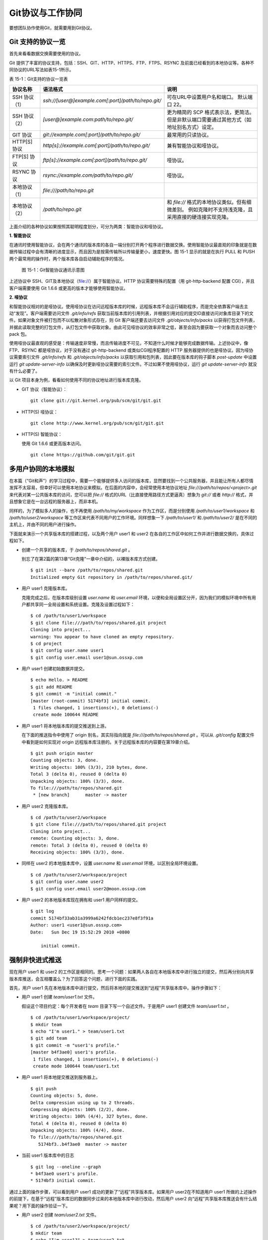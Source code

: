 Git协议与工作协同
******************

要想团队协作使用Git，就需要用到Git协议。

Git 支持的协议一览
===================

首先来看看数据交换需要使用的协议。

Git 提供了丰富的协议支持，包括：SSH、GIT、HTTP、HTTPS、FTP、FTPS、RSYNC 及前面已经看到的本地协议等。各种不同协议的URL写法如表15-1所示。

表 15-1：Git支持的协议一览表

+---------------+------------------------------------------------------+--------------------------------------------------------------+
| 协议名称      | 语法格式                                             | 说明                                                         |
+===============+======================================================+==============================================================+
| SSH 协议（1） | `ssh://[user@]example.com[:port]/path/to/repo.git/`  | 可在URL中设置用户名和端口。                                  |
|               |                                                      | 默认端口 22。                                                |
+---------------+------------------------------------------------------+--------------------------------------------------------------+
| SSH 协议（2） | `[user@]example.com:path/to/repo.git/`               | 更为精简的 SCP 格式表示法，更简洁。                          |
|               |                                                      | 但是非默认端口需要通过其他方式（如地址别名方式）设定。       |
+---------------+------------------------------------------------------+--------------------------------------------------------------+
| GIT 协议      | `git://example.com[:port]/path/to/repo.git/`         | 最常用的只读协议。                                           |
+---------------+------------------------------------------------------+--------------------------------------------------------------+
| HTTP[S] 协议  | `http[s]://example.com[:port]/path/to/repo.git/`     | 兼有智能协议和哑协议。                                       |
+---------------+------------------------------------------------------+--------------------------------------------------------------+
| FTP[S] 协议   | `ftp[s]://example.com[:port]/path/to/repo.git/`      | 哑协议。                                                     |
+---------------+------------------------------------------------------+--------------------------------------------------------------+
| RSYNC 协议    | `rsync://example.com/path/to/repo.git/`              | 哑协议。                                                     |
+---------------+------------------------------------------------------+--------------------------------------------------------------+
| 本地协议（1） | `file:///path/to/repo.git`                           |                                                              |
+---------------+------------------------------------------------------+--------------------------------------------------------------+
| 本地协议（2） | `/path/to/repo.git`                                  | 和 `file://` 格式的本地协议类似。但有细微差别。              |
|               |                                                      | 例如克隆时不支持浅克隆，且采用直接的硬连接实现克隆。         |
+---------------+------------------------------------------------------+--------------------------------------------------------------+

上面介绍的各种协议如果按照其聪明程度划分，可分为两类：智能协议和哑协议。

**1. 智能协议**

在通讯时使用智能协议，会在两个通讯的版本库的各自一端分别打开两个程序进行数据交换。使用智能协议最直观的印象就是在数据传输过程中会有清晰的进度显示，而且因为是按需传输所以传输量更小，速度更快。图 15-1 显示的就是在执行 PULL 和 PUSH 两个最常用的操作时，两个版本库各自启动辅助程序的情况。

.. figure:: /images/git-harmony/git-smart-protocol.png
   :scale: 80

   图 15-1：Git智能协议通讯示意图

上述协议中 SSH、GIT及本地协议（file://）属于智能协议。HTTP 协议需要特殊的配置（用 git-http-backend 配置 CGI），并且客户端需要使用 Git 1.6.6 或更高的版本才能够使用智能协议。

**2. 哑协议**

和智能协议相对的是哑协议。使用哑协议在访问远程版本库的时候，远程版本库不会运行辅助程序，而是完全依靠客户端去主动“发现”。客户端需要访问文件 `.git/info/refs` 获取当前版本库的引用列表，并根据引用对应的提交ID直接访问对象库目录下的文件。如果对象文件被打包而不以松散对象形式存在，则 Git 客户端还要去访问文件 `.git/objects/info/packs` 以获得打包文件列表，并据此读取完整的打包文件，从打包文件中获取对象。由此可见哑协议的效率非常之低，甚至会因为要获取一个对象而去访问整个 pack 包。

使用哑协议最直观的感受是：传输速度非常慢，而且传输进度不可见，不知道什么时候才能够完成数据传输。上述协议中，像 FTP、RSYNC 都是哑协议，对于没有通过 git-http-backend 或类似CGI程序配置的 HTTP 服务器提供的也是哑协议。因为哑协议需要索引文件 `.git/info/refs` 和 `.git/objects/info/packs` 以获取引用和包列表，因此要在版本库的钩子脚本 `post-update` 中设置运行 `git update-server-info` 以确保及时更新哑协议需要的索引文件。不过如果不使用哑协议，运行 `git update-server-info` 就没有什么必要了。

以 Git 项目本身为例，看看如何使用不同的协议地址进行版本库克隆。

* GIT 协议（智能协议）：

  ::

    git clone git://git.kernel.org/pub/scm/git/git.git

* HTTP(S) 哑协议：

  ::

    git clone http://www.kernel.org/pub/scm/git/git.git

* HTTP(S) 智能协议：

  使用 Git 1.6.6 或更高版本访问。

  ::

    git clone https://github.com/git/git.git

多用户协同的本地模拟
====================

在本篇（“Git和声”）的学习过程中，需要一个能够提供多人访问的版本库，显然要找到一个公共服务器，并且能让所有人都尽情发挥不太容易，但幸好可以使用本地协议来模拟。在后面的内容中，会经常使用本地协议地址 `file:///path/to/repos/<project>.git` 来代表对某一公共版本库的访问，您可以把 `file://` 格式的URL（比直接使用路径方式更逼真）想象为 `git://` 或者 `http://` 格式，并且想象它是在一台远程的服务器上，而非本机。

同样的，为了模拟多人的操作，也不再使用 `/path/to/my/workspace` 作为工作区，而是分别使用 `/path/to/user1/workspace` 和 `/path/to/user2/workspace` 等工作区来代表不同用户的工作环境。同样想象一下 `/path/to/user1/` 和 `/path/to/user2/` 是在不同的主机上，并由不同的用户进行操作。

下面就来演示一个共享版本库的搭建过程，以及两个用户 user1 和 user2 在各自的工作区中如何工作并进行数据交换的，具体过程如下。

* 创建一个共享的版本库，于 `/path/to/repos/shared.git` 。

  别忘了在第2篇的第13章“Git克隆”一章中介绍的，以裸版本库方式创建。

  ::

    $ git init --bare /path/to/repos/shared.git
    Initialized empty Git repository in /path/to/repos/shared.git/

* 用户 user1 克隆版本库。

  克隆完成之后，在版本库级别设置 `user.name` 和 `user.email` 环境，以便和全局设置区分开，因为我们的模拟环境中所有用户都共享同一全局设置和系统设置。克隆及设置过程如下：

  ::

    $ cd /path/to/user1/workspace
    $ git clone file:///path/to/repos/shared.git project
    Cloning into project...
    warning: You appear to have cloned an empty repository.
    $ cd project
    $ git config user.name user1
    $ git config user.email user1@sun.ossxp.com

* 用户 user1 创建初始数据并提交。

  ::

    $ echo Hello. > README
    $ git add README
    $ git commit -m "initial commit."
    [master (root-commit) 5174bf3] initial commit.
     1 files changed, 1 insertions(+), 0 deletions(-)
     create mode 100644 README

* 用户 user1 将本地版本库的提交推送到上游。

  在下面的推送指令中使用了 origin 别名，其实际指向就是 `file:///path/to/repos/shared.git` 。可以从 `.git/config` 配置文件中看到是如何实现对 origin 远程版本库注册的。关于远程版本库的内容要在第19章介绍。
  ::

    $ git push origin master
    Counting objects: 3, done.
    Writing objects: 100% (3/3), 210 bytes, done.
    Total 3 (delta 0), reused 0 (delta 0)
    Unpacking objects: 100% (3/3), done.
    To file:///path/to/repos/shared.git
     * [new branch]      master -> master

* 用户 user2 克隆版本库。

  ::

    $ cd /path/to/user2/workspace
    $ git clone file:///path/to/repos/shared.git project
    Cloning into project...
    remote: Counting objects: 3, done.
    remote: Total 3 (delta 0), reused 0 (delta 0)
    Receiving objects: 100% (3/3), done.

* 同样在 user2 的本地版本库中，设置 `user.name` 和 `user.email` 环境，以区别全局环境设置。

  ::

    $ cd /path/to/user2/workspace/project
    $ git config user.name user2
    $ git config user.email user2@moon.ossxp.com

* 用户 user2 的本地版本库现在拥有和 user1 用户同样的提交。
  
  ::

    $ git log
    commit 5174bf33ab31a3999a6242fdcb1ec237e8f3f91a
    Author: user1 <user1@sun.ossxp.com>
    Date:   Sun Dec 19 15:52:29 2010 +0800

        initial commit.

强制非快进式推送
=================

现在用户 user1 和 user2 的工作区是相同的。思考一个问题：如果两人各自在本地版本库中进行独立的提交，然后再分别向共享版本库推送，会互相覆盖么？为了回答这个问题，进行下面的实践。

首先，用户 user1 先在本地版本库中进行提交，然后将本地的提交推送到“远程”共享版本库中。操作步骤如下：

* 用户 user1 创建 `team/user1.txt` 文件。

  假设这个项目约定：每个开发者在 `team` 目录下写一个自述文件。于是用户 user1 创建文件 `team/user1.txt` 。

  ::

    $ cd /path/to/user1/workspace/project/
    $ mkdir team
    $ echo "I'm user1." > team/user1.txt
    $ git add team
    $ git commit -m "user1's profile."
    [master b4f3ae0] user1's profile.
     1 files changed, 1 insertions(+), 0 deletions(-)
     create mode 100644 team/user1.txt

* 用户 user1 将本地提交推送到服务器上。

  ::

    $ git push
    Counting objects: 5, done.
    Delta compression using up to 2 threads.
    Compressing objects: 100% (2/2), done.
    Writing objects: 100% (4/4), 327 bytes, done.
    Total 4 (delta 0), reused 0 (delta 0)
    Unpacking objects: 100% (4/4), done.
    To file:///path/to/repos/shared.git
       5174bf3..b4f3ae0  master -> master

* 当前 user1 版本库中的日志

  ::

    $ git log --oneline --graph
    * b4f3ae0 user1's profile.
    * 5174bf3 initial commit.

通过上面的操作步骤，可以看到用户 user1 成功的更新了“远程”共享版本库。如果用户 user2在不知道用户 user1 所做的上述操作的前提下，在基于“远程”版本库旧的数据同步过来的本地版本库中进行改动，然后用户 user2 向“远程”共享版本库推送会有什么结果呢？用下面的操作验证一下。

* 用户 user2 创建 `team/user2.txt` 文件。

  ::

    $ cd /path/to/user2/workspace/project/
    $ mkdir team
    $ echo "I'm user1?" > team/user2.txt
    $ git add team
    $ git commit -m "user2's profile."
    [master 8409e4c] user2's profile.
     1 files changed, 1 insertions(+), 0 deletions(-)
     create mode 100644 team/user2.txt

* 用户 user2 将本地提交推送到服务器时出错。

  ::

    $ git push
    To file:///path/to/repos/shared.git
     ! [rejected]        master -> master (non-fast-forward)
    error: failed to push some refs to 'file:///path/to/repos/shared.git'
    To prevent you from losing history, non-fast-forward updates were rejected
    Merge the remote changes (e.g. 'git pull') before pushing again.  See the
    'Note about fast-forwards' section of 'git push --help' for details.

* 用户 user2 的推送失败了。错误日志翻译如下：

  ::

    到版本库 file:///path/to/repos/shared.git
     ! [被拒绝]        master -> master (非快进)
    错误：部分引用向 'file:///path/to/repos/shared.git' 推送失败
    为防止您丢失历史，非快进式更新被拒绝。
    在推送前请先合并远程改动，例如执行 'git pull'。

推送失败了。但这不是坏事情，反倒是一件好事情，因为这避免了用户提交的相互覆盖。Git 通过对推送操作是否是“快进式”操作进行检查，从而保证用户的提交不会相互覆盖。一般情况下，推送只允许“快进式”推送。所谓快进式推送，就是要推送的本地版本库的提交是建立在远程版本库相应分支的现有提交基础上的，即远程版本库相应分支的最新提交是本地版本库最新提交的祖先提交。但现在用户 user2 执行的推送并非如此，是一个非快进式的推送。

* 此时用户 user2 本地版本库的最新提交及其历史提交可以用 `git rev-list` 命令显示，如下所示：

  ::

    $ git rev-list HEAD
    8409e4c72388a18ea89eecb86d68384212c5233f
    5174bf33ab31a3999a6242fdcb1ec237e8f3f91a

* 用 `git ls-remote` 命令显示远程版本库的引用对应的 SHA1 哈希值，会发现远程版本库所包含的最新提交的 SHA1 哈希值是b4f3ae0...，而不是本地最新提交的祖先提交。

  ::

    $ git ls-remote origin
    b4f3ae0fcadce8c343f3cdc8a69c33cc98c98dfd        HEAD
    b4f3ae0fcadce8c343f3cdc8a69c33cc98c98dfd        refs/heads/master

实际上当用户 user2 执行推送的时候，Git就是利用类似方法判断出当前的推送不是一个快进式推送，于是产生警告并终止。

那么如何才能成功推送呢？一个不见得正确的解决方案称为： **强制推送** 。

在推送命令的后面使用 `-f` 参数可以进行强制推送，即使是非快进式的推送也会成功执行。用户 user2 执行强制推送，会强制涮新服务器中的版本。

::

  $ git push -f
  Counting objects: 7, done.
  Delta compression using up to 2 threads.
  Compressing objects: 100% (3/3), done.
  Writing objects: 100% (7/7), 503 bytes, done.
  Total 7 (delta 0), reused 3 (delta 0)
  Unpacking objects: 100% (7/7), done.
  To file:///path/to/repos/shared.git
   + b4f3ae0...8409e4c master -> master (forced update)

注意到了么，在强制推送的最后一行输出中显示了“强制更新（forced update）”字样。这样用户 user1 向版本库推送的提交由于用户 user2 的强制推送被覆盖了。实际上在这种情况下user1 也可以强制的推送，从而用自己（user1）的提交再去覆盖用户 user2 的提交。这样的工作模式不是协同，而是战争！

**合理使用非快进式推送**

在上面用户 user2 使用非快进式推送强制更新版本库，实际上是危险和错误的。滥用非快进式推送可能造成提交覆盖大战（战争是霸权的滥用）。正确地使用非快进式推送，应该是在不会造成提交覆盖“战争”的前提下，对历史提交进行修补。

下面的操作也许是一个使用非快进式推送更好的例子。

* 用户 user2 改正之前错误的录入。

  细心的读者可能已经发现，用户 user2 在创建的个人描述文件中把自己的名字写错了。假设用户 user2 在刚刚完成向服务器的推送操作后也发现了这个错误，于是 user2 进行了下面的更改。

  ::

    $ echo "I'm user2." > team/user2.txt
    $ git diff
    diff --git a/team/user2.txt b/team/user2.txt
    index 27268e2..2dcb7b6 100644
    --- a/team/user2.txt
    +++ b/team/user2.txt
    @@ -1 +1 @@
    -I'm user1?
    +I'm user2.

* 然后用户 user2 将修改好的文件提交到本地版本库中。

  采用直接提交还是使用修补式提交，这是一个问题。因为前次提交已经被推送到共享版本库中，如果采用修补提交会造成前一次提交被新提交抹掉，从而在下次推送操作时造成非快进式推送。这时用户 user2 就要评估“战争”的风险：“我刚刚推送的提交，有没有可能被其他人获取了（通过 `git pull` 、`git fetch` 或 `git clone` 操作）？”如果确认不会有他人获取，例如现在公司里只有user2自己一个人在加班，那么可以放心的进行修补操作。

  ::

    $ git add -u
    $ git commit --amend -m "user2's profile."    
    [master 6b1a7a0] user2's profile.
     1 files changed, 1 insertions(+), 0 deletions(-)
     create mode 100644 team/user2.txt

* 采用强制推送，更新远程共享版本库中的提交。这个操作越早越好，在他人还没有来得及和服务器同步前将修补提交强制更新到服务器上。

  ::

    $ git push -f
    Counting objects: 5, done.
    Delta compression using up to 2 threads.
    Compressing objects: 100% (2/2), done.
    Writing objects: 100% (4/4), 331 bytes, done.
    Total 4 (delta 0), reused 0 (delta 0)
    Unpacking objects: 100% (4/4), done.
    To file:///path/to/repos/shared.git
     + 8409e4c...6b1a7a0 master -> master (forced update)

合并后推送
===============

理性的工作协同要避免非快进式推送。一旦向服务器推送后，如果发现错误，不要使用会更改历史的操作（变基、修补提交），而是采用不会改变历史提交的反转提交等操作。

如果在向服务器推送过程中遇到了非快进式推送的警告，应该进行如下操作才更为理性：执行 `git pull` 获取服务器端最新的提交并和本地提交进行合并，合并成功后再向服务器提交。

例如用户 user1 在推送时遇到了非快进式推送错误，可以通过如下操作将本地版本库的修改和远程版本库的最新提交进行合并。

* 用户 user1 发现推送遇到了非快进式推送。

  ::

    $ cd /path/to/user1/workspace/project/
    $ git push
    To file:///path/to/repos/shared.git
     ! [rejected]        master -> master (non-fast-forward)
    error: failed to push some refs to 'file:///path/to/repos/shared.git'
    To prevent you from losing history, non-fast-forward updates were rejected
    Merge the remote changes (e.g. 'git pull') before pushing again.  See the
    'Note about fast-forwards' section of 'git push --help' for details.

* 执行 `git pull` 实现获取远程版本库的最新提交，以及实现获取到的远程版本库提交与本地提交的合并。

  ::

    $ git pull
    remote: Counting objects: 5, done.
    remote: Compressing objects: 100% (2/2), done.
    remote: Total 4 (delta 0), reused 0 (delta 0)
    Unpacking objects: 100% (4/4), done.
    From file:///path/to/repos/shared
     + b4f3ae0...6b1a7a0 master     -> origin/master  (forced update)
    Merge made by recursive.
     team/user2.txt |    1 +
     1 files changed, 1 insertions(+), 0 deletions(-)
     create mode 100644 team/user2.txt

* 合并之后，看看版本库的提交关系图。

  合并之后远程服务器中的最新提交 `6b1a7a0` 成为当前最新提交（合并提交）的父提交。如果再推送，则不再是非快进式的了。

  ::

    $ git log --graph --oneline
    *   bccc620 Merge branch 'master' of file:///path/to/repos/shared
    |\  
    | * 6b1a7a0 user2's profile.
    * | b4f3ae0 user1's profile.
    |/  
    * 5174bf3 initial commit.

* 执行推送，成功完成到远程版本库的推送。

  ::

    $ git push
    Counting objects: 10, done.
    Delta compression using up to 2 threads.
    Compressing objects: 100% (5/5), done.
    Writing objects: 100% (7/7), 686 bytes, done.
    Total 7 (delta 0), reused 0 (delta 0)
    Unpacking objects: 100% (7/7), done.
    To file:///path/to/repos/shared.git
       6b1a7a0..bccc620  master -> master

禁止非快进式推送
==================

非快进式推送如果被滥用，会成为项目的灾难：

* 团队成员之间的提交战争取代了本应的相互协作。
* 造成不必要的冲突，为他人造成麻烦。
* 在提交历史中引入包含修补提交前后两个版本的怪异的合并提交。

Git 提供了至少两种方式对非快进式推送进行限制。一个是通过版本库的配置，另一个是通过版本库的钩子脚本。

将版本库的参数 `receive.denyNonFastForwards` 设置为 `true` 可以禁止任何用户进行非快进式推送。下面的示例中，可以看到针对一个已经预先设置为禁止非快进式推送的版本库执行非快进式推送操作，将会被禁止，即使使用强制推送操作。

* 更改服务器版本库 `/path/to/repos/shared.git` 的配置。

  ::

    $ git --git-dir=/path/to/repos/shared.git config receive.denyNonFastForwards true

* 在用户 user1 的工作区执行重置操作。

  ::

    $ git reset --hard HEAD^1
    $ git log --graph --oneline
    * b4f3ae0 user1's profile.
    * 5174bf3 initial commit.

* 用户 user1 使用强制推送也会失败。

  在出错信息中看到服务器端拒绝执行： `[remote rejected]` 。

  ::

    $ git push -f
    Total 0 (delta 0), reused 0 (delta 0)
    remote: error: denying non-fast-forward refs/heads/master (you should pull first)
    To file:///path/to/repos/shared.git
     ! [remote rejected] master -> master (non-fast-forward)
    error: failed to push some refs to 'file:///path/to/repos/shared.git'

另外一个方法是通过钩子脚本进行设置，可以仅对某些情况下的非快进式推送进行限制，而不是不分青红皁白地一概拒绝。例如：只对部分用户进行限制，而允许特定用户执行非快进式推送，或者允许某些分支可以进行强制提交而其他分支不可以。第5篇第30章会介绍Gitolite服务架设，通过授权文件（实际上通过版本库的 `update` 钩子脚本实现）对版本库非快进式推送做出更为精细的授权控制。

